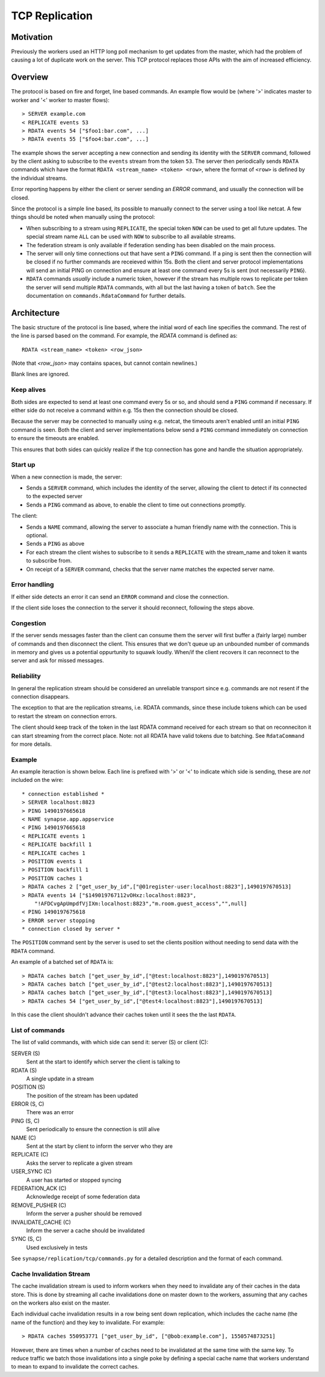 TCP Replication
===============

Motivation
----------

Previously the workers used an HTTP long poll mechanism to get updates from the
master, which had the problem of causing a lot of duplicate work on the server.
This TCP protocol replaces those APIs with the aim of increased efficiency.



Overview
--------

The protocol is based on fire and forget, line based commands. An example flow
would be (where '>' indicates master to worker and '<' worker to master flows)::

    > SERVER example.com
    < REPLICATE events 53
    > RDATA events 54 ["$foo1:bar.com", ...]
    > RDATA events 55 ["$foo4:bar.com", ...]

The example shows the server accepting a new connection and sending its identity
with the ``SERVER`` command, followed by the client asking to subscribe to the
``events`` stream from the token ``53``. The server then periodically sends ``RDATA``
commands which have the format ``RDATA <stream_name> <token> <row>``, where the
format of ``<row>`` is defined by the individual streams.

Error reporting happens by either the client or server sending an `ERROR`
command, and usually the connection will be closed.


Since the protocol is a simple line based, its possible to manually connect to
the server using a tool like netcat. A few things should be noted when manually
using the protocol:

* When subscribing to a stream using ``REPLICATE``, the special token ``NOW`` can
  be used to get all future updates. The special stream name ``ALL`` can be used
  with ``NOW`` to subscribe to all available streams.
* The federation stream is only available if federation sending has been
  disabled on the main process.
* The server will only time connections out that have sent a ``PING`` command.
  If a ping is sent then the connection will be closed if no further commands
  are receieved within 15s. Both the client and server protocol implementations
  will send an initial PING on connection and ensure at least one command every
  5s is sent (not necessarily ``PING``).
* ``RDATA`` commands *usually* include a numeric token, however if the stream
  has multiple rows to replicate per token the server will send multiple
  ``RDATA`` commands, with all but the last having a token of ``batch``. See
  the documentation on ``commands.RdataCommand`` for further details.


Architecture
------------

The basic structure of the protocol is line based, where the initial word of
each line specifies the command. The rest of the line is parsed based on the
command. For example, the `RDATA` command is defined as::

    RDATA <stream_name> <token> <row_json>

(Note that `<row_json>` may contains spaces, but cannot contain newlines.)

Blank lines are ignored.


Keep alives
~~~~~~~~~~~

Both sides are expected to send at least one command every 5s or so, and
should send a ``PING`` command if necessary. If either side do not receive a
command within e.g. 15s then the connection should be closed.

Because the server may be connected to manually using e.g. netcat, the timeouts
aren't enabled until an initial ``PING`` command is seen. Both the client and
server implementations below send a ``PING`` command immediately on connection to
ensure the timeouts are enabled.

This ensures that both sides can quickly realize if the tcp connection has gone
and handle the situation appropriately.


Start up
~~~~~~~~

When a new connection is made, the server:

* Sends a ``SERVER`` command, which includes the identity of the server, allowing
  the client to detect if its connected to the expected server
* Sends a ``PING`` command as above, to enable the client to time out connections
  promptly.

The client:

* Sends a ``NAME`` command, allowing the server to associate a human friendly
  name with the connection. This is optional.
* Sends a ``PING`` as above
* For each stream the client wishes to subscribe to it sends a ``REPLICATE``
  with the stream_name and token it wants to subscribe from.
* On receipt of a ``SERVER`` command, checks that the server name matches the
  expected server name.


Error handling
~~~~~~~~~~~~~~

If either side detects an error it can send an ``ERROR`` command and close the
connection.

If the client side loses the connection to the server it should reconnect,
following the steps above.


Congestion
~~~~~~~~~~

If the server sends messages faster than the client can consume them the server
will first buffer a (fairly large) number of commands and then disconnect the
client. This ensures that we don't queue up an unbounded number of commands in
memory and gives us a potential oppurtunity to squawk loudly. When/if the client
recovers it can reconnect to the server and ask for missed messages.


Reliability
~~~~~~~~~~~

In general the replication stream should be considered an unreliable transport
since e.g. commands are not resent if the connection disappears.

The exception to that are the replication streams, i.e. RDATA commands, since
these include tokens which can be used to restart the stream on connection
errors.

The client should keep track of the token in the last RDATA command received
for each stream so that on reconneciton it can start streaming from the correct
place. Note: not all RDATA have valid tokens due to batching. See
``RdataCommand`` for more details.

Example
~~~~~~~

An example iteraction is shown below. Each line is prefixed with '>' or '<' to
indicate which side is sending, these are *not* included on the wire::

    * connection established *
    > SERVER localhost:8823
    > PING 1490197665618
    < NAME synapse.app.appservice
    < PING 1490197665618
    < REPLICATE events 1
    < REPLICATE backfill 1
    < REPLICATE caches 1
    > POSITION events 1
    > POSITION backfill 1
    > POSITION caches 1
    > RDATA caches 2 ["get_user_by_id",["@01register-user:localhost:8823"],1490197670513]
    > RDATA events 14 ["$149019767112vOHxz:localhost:8823",
        "!AFDCvgApUmpdfVjIXm:localhost:8823","m.room.guest_access","",null]
    < PING 1490197675618
    > ERROR server stopping
    * connection closed by server *

The ``POSITION`` command sent by the server is used to set the clients position
without needing to send data with the ``RDATA`` command.


An example of a batched set of ``RDATA`` is::

    > RDATA caches batch ["get_user_by_id",["@test:localhost:8823"],1490197670513]
    > RDATA caches batch ["get_user_by_id",["@test2:localhost:8823"],1490197670513]
    > RDATA caches batch ["get_user_by_id",["@test3:localhost:8823"],1490197670513]
    > RDATA caches 54 ["get_user_by_id",["@test4:localhost:8823"],1490197670513]

In this case the client shouldn't advance their caches token until it sees the
the last ``RDATA``.


List of commands
~~~~~~~~~~~~~~~~

The list of valid commands, with which side can send it: server (S) or client (C):

SERVER (S)
    Sent at the start to identify which server the client is talking to

RDATA (S)
    A single update in a stream

POSITION (S)
    The position of the stream has been updated

ERROR (S, C)
    There was an error

PING (S, C)
    Sent periodically to ensure the connection is still alive

NAME (C)
    Sent at the start by client to inform the server who they are

REPLICATE (C)
    Asks the server to replicate a given stream

USER_SYNC (C)
    A user has started or stopped syncing

FEDERATION_ACK (C)
    Acknowledge receipt of some federation data

REMOVE_PUSHER (C)
    Inform the server a pusher should be removed

INVALIDATE_CACHE (C)
    Inform the server a cache should be invalidated

SYNC (S, C)
    Used exclusively in tests


See ``synapse/replication/tcp/commands.py`` for a detailed description and the
format of each command.


Cache Invalidation Stream
~~~~~~~~~~~~~~~~~~~~~~~~~

The cache invalidation stream is used to inform workers when they need to
invalidate any of their caches in the data store. This is done by streaming all
cache invalidations done on master down to the workers, assuming that any caches
on the workers also exist on the master.

Each individual cache invalidation results in a row being sent down replication,
which includes the cache name (the name of the function) and they key to
invalidate. For example::

    > RDATA caches 550953771 ["get_user_by_id", ["@bob:example.com"], 1550574873251]

However, there are times when a number of caches need to be invalidated at the
same time with the same key. To reduce traffic we batch those invalidations into
a single poke by defining a special cache name that workers understand to mean
to expand to invalidate the correct caches.

